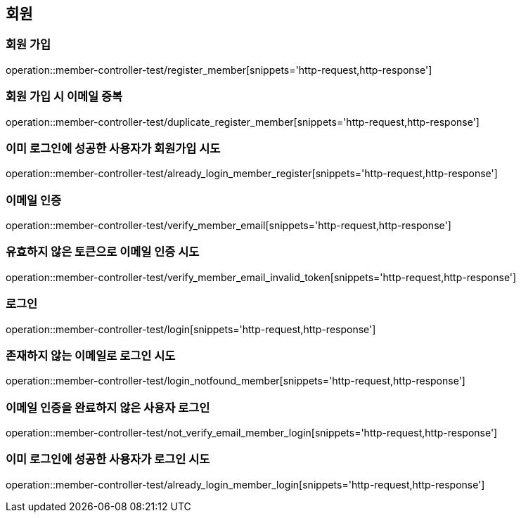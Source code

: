 == 회원

=== 회원 가입

operation::member-controller-test/register_member[snippets='http-request,http-response']

=== 회원 가입 시 이메일 중복

operation::member-controller-test/duplicate_register_member[snippets='http-request,http-response']

=== 이미 로그인에 성공한 사용자가 회원가입 시도

operation::member-controller-test/already_login_member_register[snippets='http-request,http-response']

=== 이메일 인증

operation::member-controller-test/verify_member_email[snippets='http-request,http-response']

=== 유효하지 않은 토큰으로 이메일 인증 시도

operation::member-controller-test/verify_member_email_invalid_token[snippets='http-request,http-response']

=== 로그인

operation::member-controller-test/login[snippets='http-request,http-response']

=== 존재하지 않는 이메일로 로그인 시도

operation::member-controller-test/login_notfound_member[snippets='http-request,http-response']

=== 이메일 인증을 완료하지 않은 사용자 로그인

operation::member-controller-test/not_verify_email_member_login[snippets='http-request,http-response']

=== 이미 로그인에 성공한 사용자가 로그인 시도

operation::member-controller-test/already_login_member_login[snippets='http-request,http-response']
